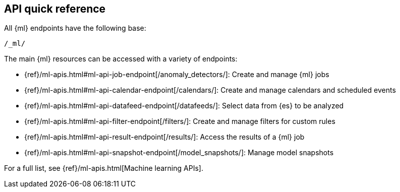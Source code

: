 [role="xpack"]
[[ml-api-quickref]]
== API quick reference

All {ml} endpoints have the following base:

[source,js]
----
/_ml/
----
// NOTCONSOLE

The main {ml} resources can be accessed with a variety of endpoints:

* {ref}/ml-apis.html#ml-api-job-endpoint[+/anomaly_detectors/+]: Create and manage {ml} jobs
* {ref}/ml-apis.html#ml-api-calendar-endpoint[+/calendars/+]: Create and manage calendars and scheduled events
* {ref}/ml-apis.html#ml-api-datafeed-endpoint[+/datafeeds/+]: Select data from {es} to be analyzed
* {ref}/ml-apis.html#ml-api-filter-endpoint[+/filters/+]: Create and manage filters for custom rules
* {ref}/ml-apis.html#ml-api-result-endpoint[+/results/+]: Access the results of a {ml} job
* {ref}/ml-apis.html#ml-api-snapshot-endpoint[+/model_snapshots/+]: Manage model snapshots

For a full list, see {ref}/ml-apis.html[Machine learning APIs].
